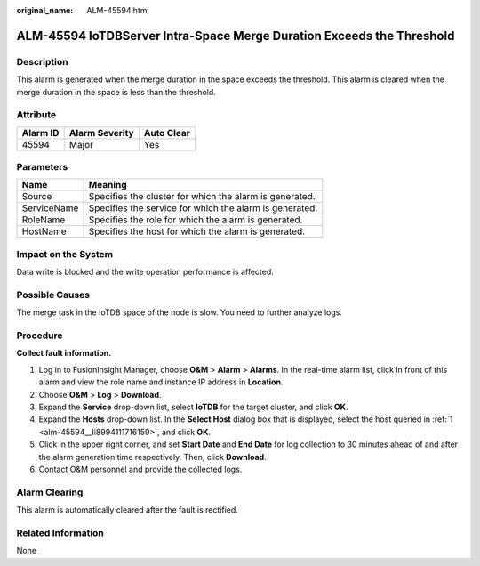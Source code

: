 :original_name: ALM-45594.html

.. _ALM-45594:

ALM-45594 IoTDBServer Intra-Space Merge Duration Exceeds the Threshold
======================================================================

Description
-----------

This alarm is generated when the merge duration in the space exceeds the threshold. This alarm is cleared when the merge duration in the space is less than the threshold.

Attribute
---------

======== ============== ==========
Alarm ID Alarm Severity Auto Clear
======== ============== ==========
45594    Major          Yes
======== ============== ==========

Parameters
----------

=========== =======================================================
Name        Meaning
=========== =======================================================
Source      Specifies the cluster for which the alarm is generated.
ServiceName Specifies the service for which the alarm is generated.
RoleName    Specifies the role for which the alarm is generated.
HostName    Specifies the host for which the alarm is generated.
=========== =======================================================

Impact on the System
--------------------

Data write is blocked and the write operation performance is affected.

Possible Causes
---------------

The merge task in the IoTDB space of the node is slow. You need to further analyze logs.

Procedure
---------

**Collect fault information.**

#. .. _alm-45594__li8994111716159:

   Log in to FusionInsight Manager, choose **O&M** > **Alarm** > **Alarms**. In the real-time alarm list, click |image1| in front of this alarm and view the role name and instance IP address in **Location**.

#. Choose **O&M** > **Log** > **Download**.

#. Expand the **Service** drop-down list, select **IoTDB** for the target cluster, and click **OK**.

#. Expand the **Hosts** drop-down list. In the **Select Host** dialog box that is displayed, select the host queried in :ref:`1 <alm-45594__li8994111716159>`, and click **OK**.

#. Click |image2| in the upper right corner, and set **Start Date** and **End Date** for log collection to 30 minutes ahead of and after the alarm generation time respectively. Then, click **Download**.

#. Contact O&M personnel and provide the collected logs.

Alarm Clearing
--------------

This alarm is automatically cleared after the fault is rectified.

Related Information
-------------------

None

.. |image1| image:: /_static/images/en-us_image_0000001583087629.png
.. |image2| image:: /_static/images/en-us_image_0000001532927642.png
